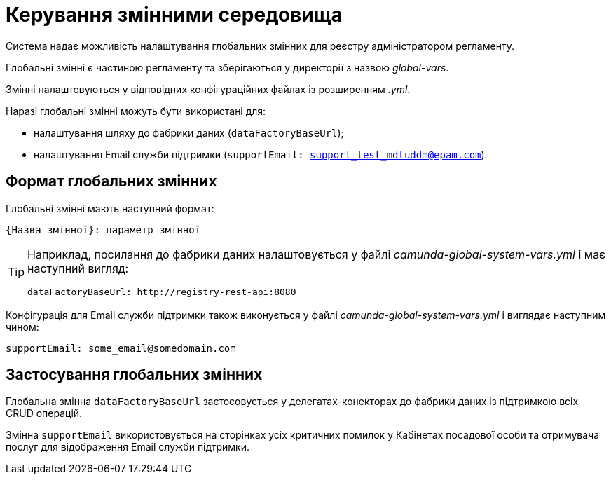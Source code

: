 = Керування змінними середовища

Система надає можливість налаштування глобальних змінних для реєстру адміністратором регламенту.

Глобальні змінні є частиною регламенту та зберігаються у директорії з назвою _global-vars_.

Змінні налаштовуються у відповідних конфігураційних файлах із розширенням _.yml_.

Наразі глобальні змінні можуть бути використані для:

- налаштування шляху до фабрики даних (`dataFactoryBaseUrl`);
- налаштування Email служби підтримки (`supportEmail: support_test_mdtuddm@epam.com`).

== Формат глобальних змінних

Глобальні змінні мають наступний формат:

----
{Назва змінної}: параметр змінної
----

[TIP]
====
Наприклад, посилання до фабрики даних налаштовується у файлі _camunda-global-system-vars.yml_ і має наступний вигляд:

----
dataFactoryBaseUrl: http://registry-rest-api:8080
----
====

Конфігурація для Email служби підтримки також виконується у файлі _camunda-global-system-vars.yml_ і виглядає наступним чином:

----
supportEmail: some_email@somedomain.com
----

== Застосування глобальних змінних

Глобальна змінна `dataFactoryBaseUrl` застосовується у делегатах-конекторах до фабрики даних із підтримкою всіх CRUD операцій.

Змінна `supportEmail` використовується на сторінках усіх критичних помилок у Кабінетах посадової особи та отримувача послуг для відображення Email служби підтримки.